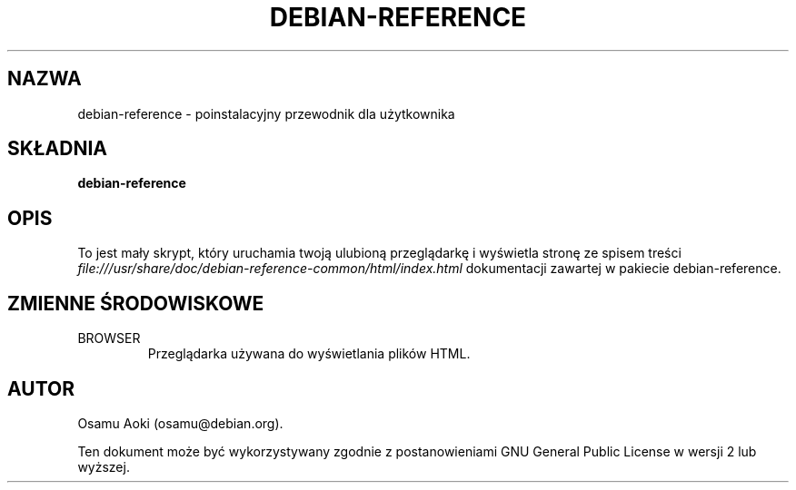 .\" Translated into polish by Bartosz Feński <fenio@o2.pl>
.\" Updated September 13, 2003, please update next line!
.TH DEBIAN-REFERENCE 1 "13 września, 2003" "Debian" "Debian"
.SH NAZWA
debian-reference \- poinstalacyjny przewodnik dla użytkownika
.SH SKŁADNIA
.br
.B debian-reference
.SH OPIS
To jest mały skrypt, który uruchamia twoją ulubioną przeglądarkę
i wyświetla stronę ze spisem treści 
.I file:///usr/share/doc/debian-reference-common/html/index.html
dokumentacji zawartej w pakiecie debian-reference.
.SH ZMIENNE ŚRODOWISKOWE
.IP BROWSER
Przeglądarka używana do wyświetlania plików HTML.

.SH AUTOR
Osamu Aoki (osamu@debian.org). 
.PP
Ten dokument może być wykorzystywany zgodnie z postanowieniami GNU General
Public License w wersji 2 lub wyższej.
